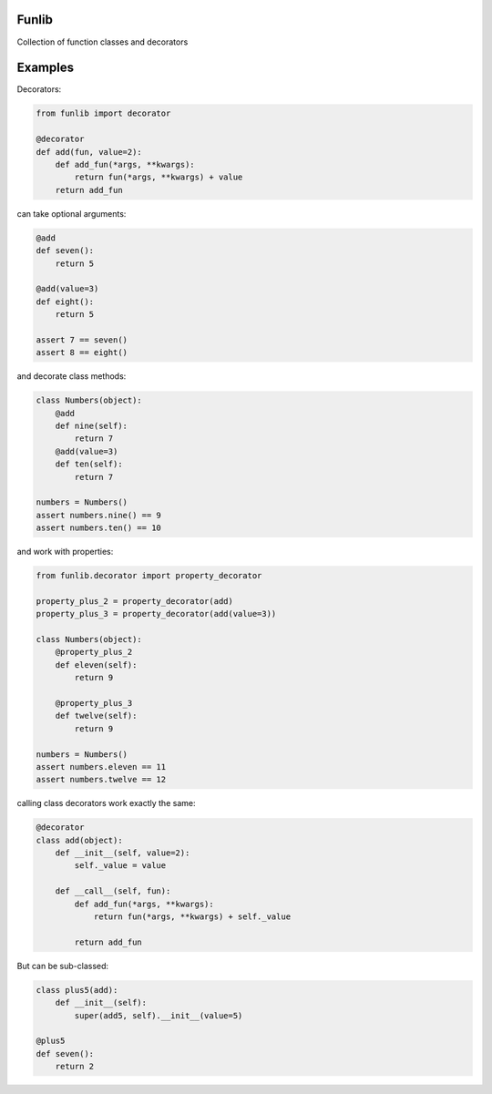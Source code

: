 Funlib
======

Collection of function classes and decorators

Examples
========

Decorators:

.. code-block:: python

    from funlib import decorator

    @decorator
    def add(fun, value=2):
        def add_fun(*args, **kwargs):
            return fun(*args, **kwargs) + value
        return add_fun

can take optional arguments:

.. code-block:: python

    @add
    def seven():
        return 5

    @add(value=3)
    def eight():
        return 5

    assert 7 == seven()
    assert 8 == eight()

and decorate class methods:

.. code-block:: python

    class Numbers(object):
        @add
        def nine(self):
            return 7
        @add(value=3)
        def ten(self):
            return 7

    numbers = Numbers()
    assert numbers.nine() == 9
    assert numbers.ten() == 10

and work with properties:

.. code-block:: python

    from funlib.decorator import property_decorator

    property_plus_2 = property_decorator(add)
    property_plus_3 = property_decorator(add(value=3))

    class Numbers(object):
        @property_plus_2
        def eleven(self):
            return 9

        @property_plus_3
        def twelve(self):
            return 9

    numbers = Numbers()
    assert numbers.eleven == 11
    assert numbers.twelve == 12

calling class decorators work exactly the same:

.. code-block:: python

    @decorator
    class add(object):
        def __init__(self, value=2):
            self._value = value
    
        def __call__(self, fun):
            def add_fun(*args, **kwargs):
                return fun(*args, **kwargs) + self._value
    
            return add_fun
            
            
But can be sub-classed:

.. code-block:: python


    class plus5(add):
        def __init__(self):
            super(add5, self).__init__(value=5)

    @plus5
    def seven():
        return 2
    
